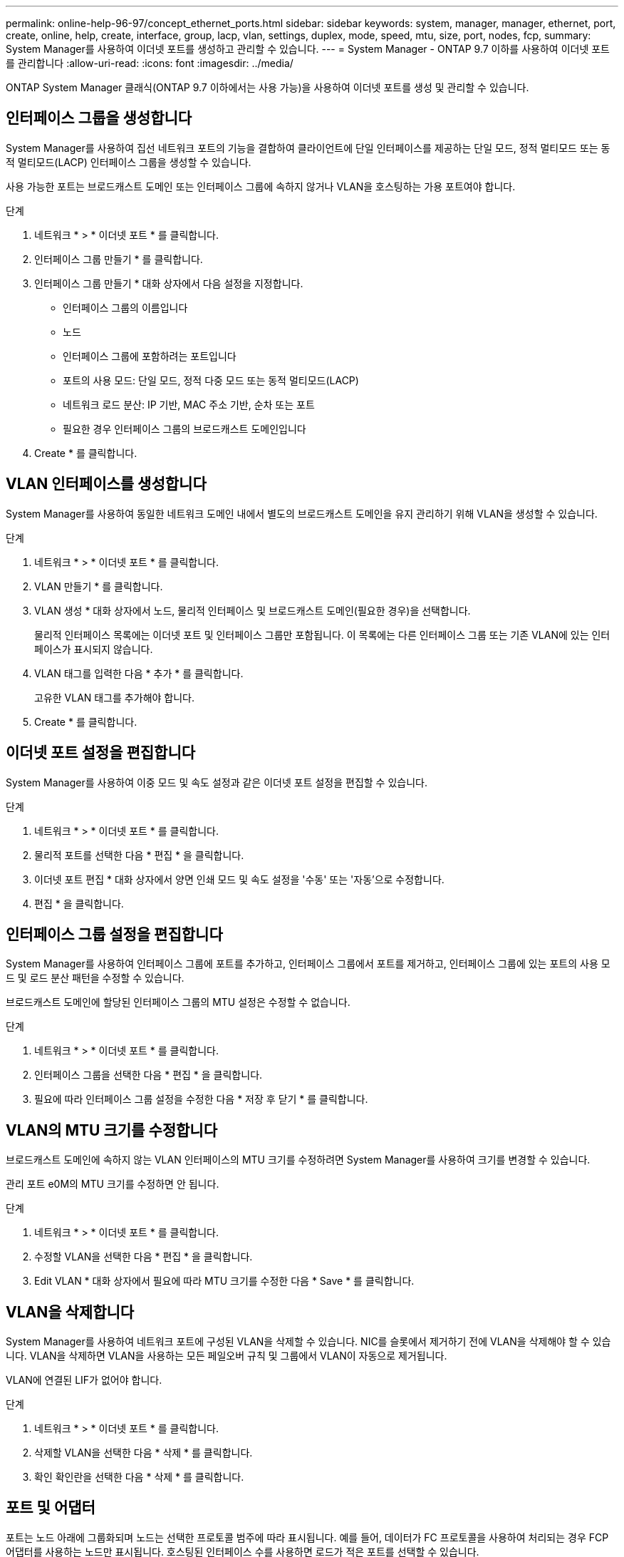 ---
permalink: online-help-96-97/concept_ethernet_ports.html 
sidebar: sidebar 
keywords: system, manager, manager, ethernet, port, create, online, help, create, interface, group, lacp, vlan, settings, duplex, mode, speed, mtu, size,  port, nodes, fcp, 
summary: System Manager를 사용하여 이더넷 포트를 생성하고 관리할 수 있습니다. 
---
= System Manager - ONTAP 9.7 이하를 사용하여 이더넷 포트를 관리합니다
:allow-uri-read: 
:icons: font
:imagesdir: ../media/


[role="lead"]
ONTAP System Manager 클래식(ONTAP 9.7 이하에서는 사용 가능)을 사용하여 이더넷 포트를 생성 및 관리할 수 있습니다.



== 인터페이스 그룹을 생성합니다

System Manager를 사용하여 집선 네트워크 포트의 기능을 결합하여 클라이언트에 단일 인터페이스를 제공하는 단일 모드, 정적 멀티모드 또는 동적 멀티모드(LACP) 인터페이스 그룹을 생성할 수 있습니다.

사용 가능한 포트는 브로드캐스트 도메인 또는 인터페이스 그룹에 속하지 않거나 VLAN을 호스팅하는 가용 포트여야 합니다.

.단계
. 네트워크 * > * 이더넷 포트 * 를 클릭합니다.
. 인터페이스 그룹 만들기 * 를 클릭합니다.
. 인터페이스 그룹 만들기 * 대화 상자에서 다음 설정을 지정합니다.
+
** 인터페이스 그룹의 이름입니다
** 노드
** 인터페이스 그룹에 포함하려는 포트입니다
** 포트의 사용 모드: 단일 모드, 정적 다중 모드 또는 동적 멀티모드(LACP)
** 네트워크 로드 분산: IP 기반, MAC 주소 기반, 순차 또는 포트
** 필요한 경우 인터페이스 그룹의 브로드캐스트 도메인입니다


. Create * 를 클릭합니다.




== VLAN 인터페이스를 생성합니다

System Manager를 사용하여 동일한 네트워크 도메인 내에서 별도의 브로드캐스트 도메인을 유지 관리하기 위해 VLAN을 생성할 수 있습니다.

.단계
. 네트워크 * > * 이더넷 포트 * 를 클릭합니다.
. VLAN 만들기 * 를 클릭합니다.
. VLAN 생성 * 대화 상자에서 노드, 물리적 인터페이스 및 브로드캐스트 도메인(필요한 경우)을 선택합니다.
+
물리적 인터페이스 목록에는 이더넷 포트 및 인터페이스 그룹만 포함됩니다. 이 목록에는 다른 인터페이스 그룹 또는 기존 VLAN에 있는 인터페이스가 표시되지 않습니다.

. VLAN 태그를 입력한 다음 * 추가 * 를 클릭합니다.
+
고유한 VLAN 태그를 추가해야 합니다.

. Create * 를 클릭합니다.




== 이더넷 포트 설정을 편집합니다

System Manager를 사용하여 이중 모드 및 속도 설정과 같은 이더넷 포트 설정을 편집할 수 있습니다.

.단계
. 네트워크 * > * 이더넷 포트 * 를 클릭합니다.
. 물리적 포트를 선택한 다음 * 편집 * 을 클릭합니다.
. 이더넷 포트 편집 * 대화 상자에서 양면 인쇄 모드 및 속도 설정을 '수동' 또는 '자동'으로 수정합니다.
. 편집 * 을 클릭합니다.




== 인터페이스 그룹 설정을 편집합니다

System Manager를 사용하여 인터페이스 그룹에 포트를 추가하고, 인터페이스 그룹에서 포트를 제거하고, 인터페이스 그룹에 있는 포트의 사용 모드 및 로드 분산 패턴을 수정할 수 있습니다.

브로드캐스트 도메인에 할당된 인터페이스 그룹의 MTU 설정은 수정할 수 없습니다.

.단계
. 네트워크 * > * 이더넷 포트 * 를 클릭합니다.
. 인터페이스 그룹을 선택한 다음 * 편집 * 을 클릭합니다.
. 필요에 따라 인터페이스 그룹 설정을 수정한 다음 * 저장 후 닫기 * 를 클릭합니다.




== VLAN의 MTU 크기를 수정합니다

브로드캐스트 도메인에 속하지 않는 VLAN 인터페이스의 MTU 크기를 수정하려면 System Manager를 사용하여 크기를 변경할 수 있습니다.

관리 포트 e0M의 MTU 크기를 수정하면 안 됩니다.

.단계
. 네트워크 * > * 이더넷 포트 * 를 클릭합니다.
. 수정할 VLAN을 선택한 다음 * 편집 * 을 클릭합니다.
. Edit VLAN * 대화 상자에서 필요에 따라 MTU 크기를 수정한 다음 * Save * 를 클릭합니다.




== VLAN을 삭제합니다

System Manager를 사용하여 네트워크 포트에 구성된 VLAN을 삭제할 수 있습니다. NIC를 슬롯에서 제거하기 전에 VLAN을 삭제해야 할 수 있습니다. VLAN을 삭제하면 VLAN을 사용하는 모든 페일오버 규칙 및 그룹에서 VLAN이 자동으로 제거됩니다.

VLAN에 연결된 LIF가 없어야 합니다.

.단계
. 네트워크 * > * 이더넷 포트 * 를 클릭합니다.
. 삭제할 VLAN을 선택한 다음 * 삭제 * 를 클릭합니다.
. 확인 확인란을 선택한 다음 * 삭제 * 를 클릭합니다.




== 포트 및 어댑터

포트는 노드 아래에 그룹화되며 노드는 선택한 프로토콜 범주에 따라 표시됩니다. 예를 들어, 데이터가 FC 프로토콜을 사용하여 처리되는 경우 FCP 어댑터를 사용하는 노드만 표시됩니다. 호스팅된 인터페이스 수를 사용하면 로드가 적은 포트를 선택할 수 있습니다.

* 관련 정보 *

https://docs.netapp.com/us-en/ontap/networking/index.html["네트워크 관리"]

https://docs.netapp.com/us-en/ontap/concepts/index.html["ONTAP 개념"]

xref:reference_network_window.adoc[네트워크 창]
